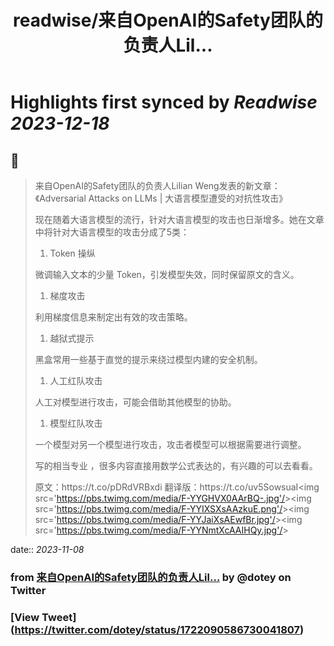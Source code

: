 :PROPERTIES:
:title: readwise/来自OpenAI的Safety团队的负责人Lil...
:END:

:PROPERTIES:
:author: [[dotey on Twitter]]
:full-title: "来自OpenAI的Safety团队的负责人Lil..."
:category: [[tweets]]
:url: https://twitter.com/dotey/status/1722090586730041807
:image-url: https://pbs.twimg.com/profile_images/561086911561736192/6_g58vEs.jpeg
:END:

* Highlights first synced by [[Readwise]] [[2023-12-18]]
** 📌
#+BEGIN_QUOTE
来自OpenAI的Safety团队的负责人Lilian Weng发表的新文章：《Adversarial Attacks on LLMs | 大语言模型遭受的对抗性攻击》

现在随着大语言模型的流行，针对大语言模型的攻击也日渐增多。她在文章中将针对大语言模型的攻击分成了5类：

1. Token 操纵
微调输入文本的少量 Token，引发模型失效，同时保留原文的含义。

2. 梯度攻击
利用梯度信息来制定出有效的攻击策略。

3. 越狱式提示

黑盒常用一些基于直觉的提示来绕过模型内建的安全机制。

4. 人工红队攻击
人工对模型进行攻击，可能会借助其他模型的协助。

5. 模型红队攻击
一个模型对另一个模型进行攻击，攻击者模型可以根据需要进行调整。

写的相当专业 ，很多内容直接用数学公式表达的，有兴趣的可以去看看。

原文：https://t.co/pDRdVRBxdi
翻译版：https://t.co/uv5SowsuaI<img src='https://pbs.twimg.com/media/F-YYGHVX0AArBQ-.jpg'/><img src='https://pbs.twimg.com/media/F-YYIXSXsAAzkuE.png'/><img src='https://pbs.twimg.com/media/F-YYJaiXsAEwfBr.jpg'/><img src='https://pbs.twimg.com/media/F-YYNmtXcAAIHQy.jpg'/> 
#+END_QUOTE
    date:: [[2023-11-08]]
*** from _来自OpenAI的Safety团队的负责人Lil..._ by @dotey on Twitter
*** [View Tweet](https://twitter.com/dotey/status/1722090586730041807)